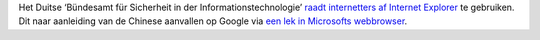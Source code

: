 .. title: Duitsland raadt gebruik van Internet Explorer af
.. slug: node-98
.. date: 2010-01-19 09:36:06
.. tags: microsoft,beveiliging
.. link:
.. description: 
.. type: text

Het Duitse ‘Bündesamt für Sicherheit in der Informationstechnologie’
`raadt internetters af Internet
Explorer <http://www.express.be/business/nl/technology/duitsland-stop-het-gebruik-van-internet-explorer/120066.htm>`__
te gebruiken. Dit naar aanleiding van de Chinese aanvallen op Google via
`een lek in Microsofts
webbrowser <http://webwereld.nl/nieuws/64880/chinese-ie-exploit-duikt-op-in-hacktool-metasploit.html>`__.
